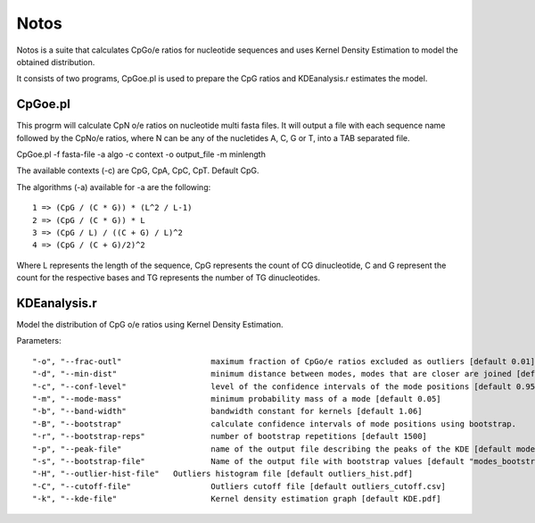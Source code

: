 Notos
=====

Notos is a suite that calculates CpGo/e ratios for nucleotide sequences and uses Kernel Density Estimation to model the obtained distribution.

It consists of two programs, CpGoe.pl is used to prepare the CpG ratios and KDEanalysis.r estimates the model. 

CpGoe.pl
--------


This progrm will calculate CpN o/e ratios on nucleotide multi fasta files. It will output a file with each sequence name followed by the CpNo/e ratios, where N can be any of the nucletides A, C, G or T, into a TAB separated file.

CpGoe.pl -f fasta-file -a algo -c context -o output_file -m minlength
	

The available contexts (-c) are CpG, CpA, CpC, CpT. Default CpG. 

The algorithms (-a) available for -a are the following::

    1 => (CpG / (C * G)) * (L^2 / L-1)
    2 => (CpG / (C * G)) * L
    3 => (CpG / L) / ((C + G) / L)^2
    4 => (CpG / (C + G)/2)^2
		
Where L represents the length of the sequence, CpG represents the count of CG dinucleotide, C and G represent the count for the respective bases and TG represents the number of TG dinucleotides.


KDEanalysis.r
-------------

Model the distribution of CpG o/e ratios using Kernel Density Estimation.

Parameters::

  "-o", "--frac-outl"			maximum fraction of CpGo/e ratios excluded as outliers [default 0.01]
  "-d", "--min-dist"			minimum distance between modes, modes that are closer are joined [default 0.2]
  "-c", "--conf-level"			level of the confidence intervals of the mode positions [default 0.95]
  "-m", "--mode-mass"			minimum probability mass of a mode [default 0.05]
  "-b", "--band-width"			bandwidth constant for kernels [default 1.06]
  "-B", "--bootstrap"			calculate confidence intervals of mode positions using bootstrap.
  "-r", "--bootstrap-reps"		number of bootstrap repetitions [default 1500]
  "-p", "--peak-file"			name of the output file describing the peaks of the KDE [default modes_basic_stats.cs]
  "-s", "--bootstrap-file"		Name of the output file with bootstrap values [default "modes_bootstrap.csv"]
  "-H", "--outlier-hist-file"	Outliers histogram file [default outliers_hist.pdf]
  "-C", "--cutoff-file"			Outliers cutoff file [default outliers_cutoff.csv]
  "-k", "--kde-file"			Kernel density estimation graph [default KDE.pdf]


